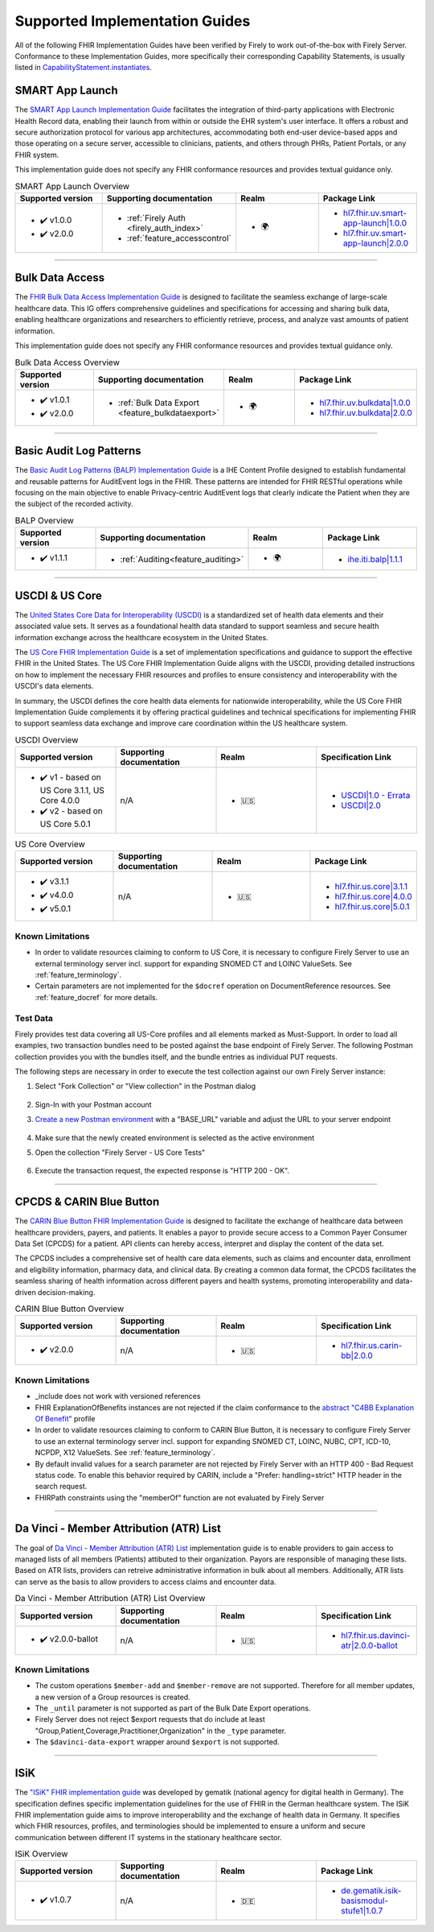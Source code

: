 .. _igs:

Supported Implementation Guides
===============================

All of the following FHIR Implementation Guides have been verified by Firely to work out-of-the-box with Firely Server.
Conformance to these Implementation Guides, more specifically their corresponding Capability Statements, is usually listed in `CapabilityStatement.instantiates <https://www.hl7.org/fhir/r4/capabilitystatement-definitions.html#CapabilityStatement.instantiates>`_.

.. _smart_app_launch_ig:

SMART App Launch
^^^^^^^^^^^^^^^^

The `SMART App Launch Implementation Guide <https://hl7.org/fhir/smart-app-launch/>`_ facilitates the integration of third-party applications with Electronic Health Record data, enabling their launch from within or outside the EHR system's user interface.
It offers a robust and secure authorization protocol for various app architectures, accommodating both end-user device-based apps and those operating on a secure server, accessible to clinicians, patients, and others through PHRs, Patient Portals, or any FHIR system.

This implementation guide does not specify any FHIR conformance resources and provides textual guidance only.

.. list-table:: SMART App Launch Overview
   :widths: 10, 10, 10, 10
   :header-rows: 1
   
   * - Supported version
     - Supporting documentation
     - Realm
     - Package Link

   * - * ✔️ v1.0.0
       * ✔️ v2.0.0
  
     - * :ref:`Firely Auth <firely_auth_index>`
       * :ref:`feature_accesscontrol`

     - * 🌍
   
     - * `hl7.fhir.uv.smart-app-launch|1.0.0 <https://registry.fhir.org/package/hl7.fhir.uv.smart-app-launch|1.0.0>`_
       * `hl7.fhir.uv.smart-app-launch|2.0.0 <https://registry.fhir.org/package/hl7.fhir.uv.smart-app-launch|2.0.0>`_

------------       

.. _bulk_data_access_ig:      

Bulk Data Access
^^^^^^^^^^^^^^^^

The `FHIR Bulk Data Access Implementation Guide <https://hl7.org/fhir/uv/bulkdata/>`_ is designed to facilitate the seamless exchange of large-scale healthcare data. This IG offers comprehensive guidelines and specifications for accessing and sharing bulk data, enabling healthcare organizations and researchers to efficiently retrieve, process, and analyze vast amounts of patient information.

This implementation guide does not specify any FHIR conformance resources and provides textual guidance only.

.. list-table:: Bulk Data Access Overview
   :widths: 10, 10, 10, 10
   :header-rows: 1
   
   * - Supported version
     - Supporting documentation
     - Realm
     - Package Link

   * - * ✔️ v1.0.1
       * ✔️ v2.0.0
  
     - * :ref:`Bulk Data Export <feature_bulkdataexport>`

     - * 🌍

     - * `hl7.fhir.uv.bulkdata|1.0.0 <https://registry.fhir.org/package/hl7.fhir.uv.bulkdata|1.0.0>`_
       * `hl7.fhir.uv.bulkdata|2.0.0 <https://registry.fhir.org/package/hl7.fhir.uv.bulkdata|2.0.0>`_

------------

.. _bulp_ig:       

Basic Audit Log Patterns
^^^^^^^^^^^^^^^^^^^^^^^^
The `Basic Audit Log Patterns (BALP) Implementation Guide <https://profiles.ihe.net/ITI/BALP/index.html>`_ is a IHE Content Profile designed to establish fundamental and reusable patterns for AuditEvent logs in the FHIR. 
These patterns are intended for FHIR RESTful operations while focusing on the main objective to enable Privacy-centric AuditEvent logs that clearly indicate the Patient when they are the subject of the recorded activity.

.. list-table:: BALP Overview
   :widths: 10, 10, 10, 10
   :header-rows: 1
   
   * - Supported version
     - Supporting documentation
     - Realm
     - Package Link

   * - * ✔️ v1.1.1
  
     - * :ref:`Auditing<feature_auditing>`

     - * 🌍

     - * `ihe.iti.balp|1.1.1 <https://registry.fhir.org/package/ihe.iti.balp|1.1.1>`_

------------

.. _us_core_ig:

USCDI & US Core
^^^^^^^^^^^^^^^

The `United States Core Data for Interoperability (USCDI) <https://www.healthit.gov/isa/united-states-core-data-interoperability-uscdi>`_ is a standardized set of health data elements and their associated value sets. 
It serves as a foundational health data standard to support seamless and secure health information exchange across the healthcare ecosystem in the United States.

The `US Core FHIR Implementation Guide <http://hl7.org/fhir/us/core/>`_ is a set of implementation specifications and guidance to support the effective FHIR in the United States. 
The US Core FHIR Implementation Guide aligns with the USCDI, providing detailed instructions on how to implement the necessary FHIR resources and profiles to ensure consistency and interoperability with the USCDI's data elements.

In summary, the USCDI defines the core health data elements for nationwide interoperability, while the US Core FHIR Implementation Guide complements it by offering practical guidelines and technical specifications for implementing FHIR to support seamless data exchange and improve care coordination within the US healthcare system.

.. list-table:: USCDI Overview
   :widths: 10, 10, 10, 10
   :header-rows: 1
   
   * - Supported version
     - Supporting documentation
     - Realm
     - Specification Link

   * - * ✔️ v1 - based on US Core 3.1.1, US Core 4.0.0
       * ✔️ v2 - based on US Core 5.0.1
  
     - n/A

     - * 🇺🇸

     - * `USCDI|1.0 - Errata <https://www.healthit.gov/isa/sites/isa/files/2020-10/USCDI-Version-1-July-2020-Errata-Final_0.pdf>`_
       * `USCDI|2.0 <https://www.healthit.gov/isa/sites/isa/files/2021-07/USCDI-Version-2-July-2021-Final.pdf>`_

.. list-table:: US Core Overview
   :widths: 10, 10, 10, 10
   :header-rows: 1
   
   * - Supported version
     - Supporting documentation
     - Realm
     - Package Link

   * - * ✔️ v3.1.1
       * ✔️ v4.0.0
       * ✔️ v5.0.1
  
     - n/A

     - * 🇺🇸

     - * `hl7.fhir.us.core|3.1.1 <https://registry.fhir.org/package/hl7.fhir.us.core|3.1.1>`_
       * `hl7.fhir.us.core|4.0.0 <https://registry.fhir.org/package/hl7.fhir.us.core|4.0.0>`_
       * `hl7.fhir.us.core|5.0.1 <https://registry.fhir.org/package/hl7.fhir.us.core|5.0.1>`_

Known Limitations
-----------------

* In order to validate resources claiming to conform to US Core, it is necessary to configure Firely Server to use an external terminology server incl. support for expanding SNOMED CT and LOINC ValueSets. See :ref:`feature_terminology`.
* Certain parameters are not implemented for the ``$docref`` operation on DocumentReference resources. See :ref:`feature_docref` for more details.

Test Data
---------

Firely provides test data covering all US-Core profiles and all elements marked as Must-Support. In order to load all examples, two transaction bundles need to be posted against the base endpoint of Firely Server. The following Postman collection provides you with the bundles itself, and the bundle entries as individual PUT requests.

.. raw:: html

  <div class="postman-run-button"
  data-postman-action="collection/fork"
  data-postman-var-1="24489118-e7d6d401-f82e-4695-a434-3d40399e2d2c"
  data-postman-collection-url="entityId=24489118-e7d6d401-f82e-4695-a434-3d40399e2d2c&entityType=collection&workspaceId=822b68d8-7e7d-4b09-b8f1-68362070f0bd"
  data-postman-param="env%5BFirely%20Server%20Public%5D=W3sia2V5IjoiQkFTRV9VUkwiLCJ2YWx1ZSI6Imh0dHBzOi8vc2VydmVyLmZpcmUubHkvIiwiZW5hYmxlZCI6dHJ1ZSwidHlwZSI6ImRlZmF1bHQifV0="></div>
  <script type="text/javascript">
    (function (p,o,s,t,m,a,n) {
      !p[s] && (p[s] = function () { (p[t] || (p[t] = [])).push(arguments); });
      !o.getElementById(s+t) && o.getElementsByTagName("head")[0].appendChild((
        (n = o.createElement("script")),
        (n.id = s+t), (n.async = 1), (n.src = m), n
      ));
    }(window, document, "_pm", "PostmanRunObject", "https://run.pstmn.io/button.js"));
  </script>

The following steps are necessary in order to execute the test collection against our own Firely Server instance:

#. Select "Fork Collection" or "View collection" in the Postman dialog

    .. image:: ../images/Compliance_ForkTestCollectionPostman.png
       :align: center
       :width: 500

#. Sign-In with your Postman account

#. `Create a new Postman environment <https://learning.postman.com/docs/sending-requests/managing-environments/#creating-environments>`_ with a "BASE_URL" variable and adjust the URL to your server endpoint

    .. image:: ../images/Compliance_EnvironmentTestCollectionPostman.png
       :align: center
       :width: 800

#. Make sure that the newly created environment is selected as the active environment

#. Open the collection "Firely Server - US Core Tests"

    .. image:: ../images/Compliance_USCoreTestCollectionPostman.png
       :align: center
       :width: 500

#. Execute the transaction request, the expected response is "HTTP 200 - OK".

------------

.. _carin_ig:

CPCDS & CARIN Blue Button
^^^^^^^^^^^^^^^^^^^^^^^^^

The `CARIN Blue Button FHIR Implementation Guide <https://hl7.org/fhir/us/carin-bb/>`_ is designed to facilitate the exchange of healthcare data between healthcare providers, payers, and patients.
It enables a payor to provide secure access to a Common Payer Consumer Data Set (CPCDS) for a patient. API clients can hereby access, interpret and display the content of the data set.

The CPCDS includes a comprehensive set of health care data elements, such as claims and encounter data, enrollment and eligibility information, pharmacy data, and clinical data. 
By creating a common data format, the CPCDS facilitates the seamless sharing of health information across different payers and health systems, promoting interoperability and data-driven decision-making.

.. list-table:: CARIN Blue Button Overview
   :widths: 10, 10, 10, 10
   :header-rows: 1
   
   * - Supported version
     - Supporting documentation
     - Realm
     - Specification Link

   * - * ✔️ v2.0.0
  
     - n/A

     - * 🇺🇸

     - * `hl7.fhir.us.carin-bb|2.0.0 <https://registry.fhir.org/package/hl7.fhir.us.carin-bb|2.0.0>`_

Known Limitations
-----------------

* _include does not work with versioned references
* FHIR ExplanationOfBenefits instances are not rejected if the claim conformance to the `abstract "C4BB Explanation Of Benefit" <https://hl7.org/fhir/us/carin-bb/StructureDefinition-C4BB-ExplanationOfBenefit.html>`_ profile
* In order to validate resources claiming to conform to CARIN Blue Button, it is necessary to configure Firely Server to use an external terminology server incl. support for expanding SNOMED CT, LOINC, NUBC, CPT, ICD-10, NCPDP, X12 ValueSets. See :ref:`feature_terminology`.
* By default invalid values for a search parameter are not rejected by Firely Server with an HTTP 400 - Bad Request status code. To enable this behavior required by CARIN, include a "Prefer: handling=strict" HTTP header in the search request.
* FHIRPath constraints using the "memberOf" function are not evaluated by Firely Server

------------

.. _davinci_atr_ig:

Da Vinci - Member Attribution (ATR) List
^^^^^^^^^^^^^^^^^^^^^^^^^^^^^^^^^^^^^^^^

The goal of `Da Vinci - Member Attribution (ATR) List <https://hl7.org/fhir/us/davinci-atr/2023Jan/>`_ implementation guide is to enable providers to gain access to managed lists of all members (Patients) attibuted to their organization.
Payors are responsible of managing these lists. Based on ATR lists, providers can retreive administrative information in bulk about all members. Additionally, ATR lists can serve as the basis to allow providers to access claims and encounter data.

.. list-table:: Da Vinci - Member Attribution (ATR) List Overview
   :widths: 10, 10, 10, 10
   :header-rows: 1
   
   * - Supported version
     - Supporting documentation
     - Realm
     - Specification Link

   * - * ✔️ v2.0.0-ballot
  
     - n/A

     - * 🇺🇸

     - * `hl7.fhir.us.davinci-atr|2.0.0-ballot <https://registry.fhir.org/package/hl7.fhir.us.davinci-atr|2.0.0-ballot>`_

Known Limitations
-----------------

* The custom operations ``$member-add`` and ``$member-remove`` are not supported. Therefore for all member updates, a new version of a Group resources is created.
* The ``_until`` parameter is not supported as part of the Bulk Date Export operations.
* Firely Server does not reject $export requests that do include at least "Group,Patient,Coverage,Practitioner,Organization" in the ``_type`` parameter.
* The ``$davinci-data-export`` wrapper around ``$export`` is not supported.

------------

.. _isik_ig:

ISiK
^^^^

The `"ISiK" FHIR implementation guide <https://fachportal.gematik.de/informationen-fuer/isik>`_ was developed by gematik (national agency for digital health in Germany). The specification defines specific implementation guidelines for the use of FHIR in the German healthcare system.
The ISiK FHIR implementation guide aims to improve interoperability and the exchange of health data in Germany. It specifies which FHIR resources, profiles, and terminologies should be implemented to ensure a uniform and secure communication between different IT systems in the stationary healthcare sector. 

.. list-table:: ISiK Overview
   :widths: 10, 10, 10, 10
   :header-rows: 1
   
   * - Supported version
     - Supporting documentation
     - Realm
     - Package Link

   * - * ✔️ v1.0.7
  
     - n/A

     - * 🇩🇪

     - * `de.gematik.isik-basismodul-stufe1|1.0.7 <https://registry.fhir.org/package/de.gematik.isik-basismodul-stufe1|1.0.7>`_
